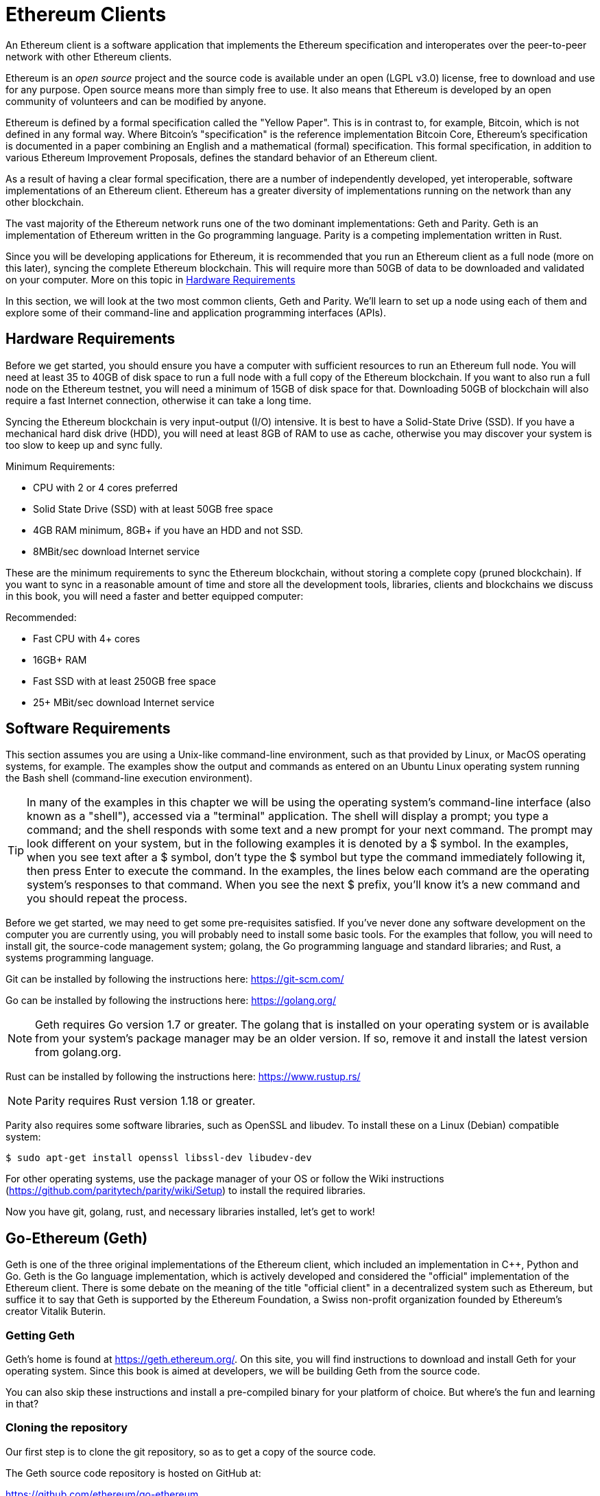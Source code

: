 = Ethereum Clients

An Ethereum client is a software application that implements the Ethereum specification and interoperates over the peer-to-peer network with other Ethereum clients.

Ethereum is an _open source_ project and the source code is available under an open (LGPL v3.0) license, free to download and use for any purpose. Open source means more than simply free to use. It also means that Ethereum is developed by an open community of volunteers and can be modified by anyone.

Ethereum is defined by a formal specification called the "Yellow Paper".
This is in contrast to, for example, Bitcoin, which is not defined in any formal way. Where Bitcoin's "specification" is the reference implementation Bitcoin Core, Ethereum's specification is documented in a paper combining an English and a mathematical (formal) specification.
This formal specification, in addition to various Ethereum Improvement Proposals, defines the standard behavior of an Ethereum client.

As a result of having a clear formal specification, there are a number of independently developed, yet interoperable, software implementations of an Ethereum client. Ethereum has a greater diversity of implementations running on the network than any other blockchain.

The vast majority of the Ethereum network runs one of the two dominant implementations: Geth and Parity. Geth is an implementation of Ethereum written in the Go programming language. Parity is a competing implementation written in Rust.

Since you will be developing applications for Ethereum, it is recommended that you run an Ethereum client as a full node (more on this later), syncing the complete Ethereum blockchain. This will require more than 50GB of data to be downloaded and validated on your computer. More on this topic in <<requirements>>

In this section, we will look at the two most common clients, Geth and Parity. We'll learn to set up a node using each of them and explore some of their command-line and application programming interfaces (APIs).


[[requirements]]
== Hardware Requirements

Before we get started, you should ensure you have a computer with sufficient resources to run an Ethereum full node. You will need at least 35 to 40GB of disk space to run a full node with a full copy of the Ethereum blockchain. If you want to also run a full node on the Ethereum testnet, you will need a minimum of 15GB of disk space for that. Downloading 50GB of blockchain will also require a fast Internet connection, otherwise it can take a long time.

Syncing the Ethereum blockchain is very input-output (I/O) intensive. It is best to have a Solid-State Drive (SSD). If you have a mechanical hard disk drive (HDD), you will need at least 8GB of RAM to use as cache, otherwise you may discover your system is too slow to keep up and sync fully.

Minimum Requirements:

* CPU with 2 or 4 cores preferred
* Solid State Drive (SSD) with at least 50GB free space
* 4GB RAM minimum, 8GB+ if you have an HDD and not SSD.
* 8MBit/sec download Internet service

These are the minimum requirements to sync the Ethereum blockchain, without storing a complete copy (pruned blockchain). If you want to sync in a reasonable amount of time and store all the development tools, libraries, clients and blockchains we discuss in this book, you will need a faster and better equipped computer:

Recommended:

* Fast CPU with 4+ cores
* 16GB+ RAM
* Fast SSD with at least 250GB free space
* 25+ MBit/sec download Internet service

[[sw_reqs]]
== Software Requirements

This section assumes you are using a Unix-like command-line environment, such as that provided by Linux, or MacOS operating systems, for example. The examples show the output and commands as entered on an Ubuntu Linux operating system running the Bash shell (command-line execution environment).

[TIP]
====
((("$ symbol")))((("shell commands")))((("terminal applications")))In many of the examples in this chapter we will be using the operating system's command-line interface (also known as a "shell"), accessed via a "terminal" application. The shell will display a prompt; you type a command; and the shell responds with some text and a new prompt for your next command. The prompt may look different on your system, but in the following examples it is denoted by a +$+ symbol. In the examples, when you see text after a +$+ symbol, don't type the +$+ symbol but type the command immediately following it, then press Enter to execute the command. In the examples, the lines below each command are the operating system's responses to that command. When you see the next +$+ prefix, you'll know it's a new command and you should repeat the process.
====


Before we get started, we may need to get some pre-requisites satisfied. If you've never done any software development on the computer you are currently using, you will probably need to install some basic tools. For the examples that follow, you will need to install +git+, the source-code management system; +golang+, the Go programming language and standard libraries; and Rust, a systems programming language.

Git can be installed by following the instructions here:
https://git-scm.com/

Go can be installed by following the instructions here:
https://golang.org/

[NOTE]
====
Geth requires Go version 1.7 or greater. The golang that is installed on your operating system or is available from your system's package manager may be an older version. If so, remove it and install the latest version from golang.org.
====

Rust can be installed by following the instructions here:
https://www.rustup.rs/

[NOTE]
====
Parity requires Rust version 1.18 or greater.
====

Parity also requires some software libraries, such as OpenSSL and libudev. To install these on a Linux (Debian) compatible system:

----
$ sudo apt-get install openssl libssl-dev libudev-dev
----

For other operating systems, use the package manager of your OS or follow the Wiki instructions (https://github.com/paritytech/parity/wiki/Setup) to install the required libraries.

Now you have +git+, +golang+, +rust+, and necessary libraries installed, let's get to work!

== Go-Ethereum (Geth)

Geth is one of the three original implementations of the Ethereum client, which included an implementation in C++, Python and Go. Geth is the Go language implementation, which is actively developed and considered the "official" implementation of the Ethereum client. There is some debate on the meaning of the title "official client" in a decentralized system such as Ethereum, but suffice it to say that Geth is supported by the Ethereum Foundation, a Swiss non-profit organization founded by Ethereum's creator Vitalik Buterin.

=== Getting Geth

Geth's home is found at https://geth.ethereum.org/. On this site, you will find instructions to download and install Geth for your operating system. Since this book is aimed at developers, we will be building Geth from the source code.

You can also skip these instructions and install a pre-compiled binary for your platform of choice. But where's the fun and learning in that?

=== Cloning the repository

Our first step is to clone the git repository, so as to get a copy of the source code.

The Geth source code repository is hosted on GitHub at:

https://github.com/ethereum/go-ethereum

To make a local clone of this repository, use the +git+ command as follows, in your home directory or under any directory you use for development:

----
$ git clone https://github.com/ethereum/go-ethereum.git
----

You should see a progress report as the repository is copied to your local system:

----
Cloning into 'go-ethereum'...
remote: Counting objects: 62587, done.
remote: Compressing objects: 100% (26/26), done.
remote: Total 62587 (delta 10), reused 13 (delta 4), pack-reused 62557
Receiving objects: 100% (62587/62587), 84.51 MiB | 1.40 MiB/s, done.
Resolving deltas: 100% (41554/41554), done.
Checking connectivity... done.
----

Great! Now we have a local copy of Geth, we can compile an executable for our platform.

=== Building Geth from Source Code

To build Geth, change to the directory where the source code was downloaded and use the +make+ command:
----
$ cd go-ethereum
$ make geth
----

If all goes well, you will see the go compiler building each component until it produces the +geth+ executable:

----
build/env.sh go run build/ci.go install ./cmd/geth
>>> /usr/local/go/bin/go install -ldflags -X main.gitCommit=58a1e13e6dd7f52a1d5e67bee47d23fd6cfdee5c -v ./cmd/geth
github.com/ethereum/go-ethereum/common/hexutil
github.com/ethereum/go-ethereum/common/math
github.com/ethereum/go-ethereum/crypto/sha3
github.com/ethereum/go-ethereum/rlp
github.com/ethereum/go-ethereum/crypto/secp256k1
github.com/ethereum/go-ethereum/common
[...]
github.com/ethereum/go-ethereum/cmd/utils
github.com/ethereum/go-ethereum/cmd/geth
Done building.
Run "build/bin/geth" to launch geth.
$
----

Let's run +geth+ to make sure it works:

----
$ ./build/bin/geth version

Geth
Version: 1.6.6-unstable
Git Commit: 58a1e13e6dd7f52a1d5e67bee47d23fd6cfdee5c
Architecture: amd64
Protocol Versions: [63 62]
Network Id: 1
Go Version: go1.8.3
Operating System: linux
GOPATH=/usr/local/src/gocode/
GOROOT=/usr/local/go

----

Your +geth version+ command may show slightly different information, but you should see a version report much like the one above.

As the last step, we may want to copy the +geth+ command to our operating systems application directory (or a directory on the command-line execution path). On Linux, we'd use the following command:

----
$ sudo cp ./build/bin/geth /usr/local/bin
----
Don't start running +geth+ yet, because it will start synchronizing the blockchain "the slow way" and that will take far too long (weeks). <<first_sync>> explains the challenge with the initial synchronization of Ethereum's blockchain.



== Parity

Parity is an implementation of a full node Ethreum client and dapp browser. Parity was written from the "ground up" in Rust, a systems programming language with the aim of building a highly modular, very secure and scalable Ethereum client. Parity is developed by Parity Tech, a UK company and is released under a GPLv3 open source license.

[NOTE]
====
Disclosure: The author of this book, Gavin Wood, is the founder of Parity Tech and wrote most of the Parity client. However, the decision to write about Parity was made by the other author, Andreas M. Antonopoulos, because Parity represents 50% of the installed Ethereum client base.
====

To install Parity, you can use the Rust package manager +cargo+ or download the source code from github. The package manager also downloads the source code, so there's not much difference between the two options. In the next section we will show you how to download and compile it yourself.

=== Installing Parity

The Parity Wiki offers instructions for building Parity in different environments and containers:

https://github.com/paritytech/parity/wiki/Setup

We'll build Parity from source. This assumes you have already installed Rust, using +rustup+ (See <<sw_reqs>>).

First, let's get the source code from github:

----
$ git clone https://github.com/paritytech/parity
----

Now, let's change to the +parity+ directory and use +cargo+ to build the executable:

----
$ cd parity
$ cargo build
----

If all goes well, you should see something like:

----
$ cargo build
    Updating git repository `https://github.com/paritytech/js-precompiled.git`
 Downloading log v0.3.7
 Downloading isatty v0.1.1
 Downloading regex v0.2.1

 [...]

Compiling parity-ipfs-api v1.7.0
Compiling parity-rpc v1.7.0
Compiling parity-rpc-client v1.4.0
Compiling rpc-cli v1.4.0 (file:///home/aantonop/Dev/parity/rpc_cli)
Finished dev [unoptimized + debuginfo] target(s) in 479.12 secs
$
----

Let's try and run +parity+ to see if it is installed, by invoking the +--version+ option:

----
$ parity --version
Parity
  version Parity/v1.7.0-unstable-02edc95-20170623/x86_64-linux-gnu/rustc1.18.0
Copyright 2015, 2016, 2017 Parity Technologies (UK) Ltd
License GPLv3+: GNU GPL version 3 or later <http://gnu.org/licenses/gpl.html>.
This is free software: you are free to change and redistribute it.
There is NO WARRANTY, to the extent permitted by law.

By Wood/Paronyan/Kotewicz/Drwięga/Volf
   Habermeier/Czaban/Greeff/Gotchac/Redmann
$
----

Great! Now that parity is installed, we can sync the blockchain and get started with some basic command-line options.


=== Parity's Geth Compatibility Mode

----
$ parity --geth
----

////
TODO
////

[[first_sync]]
== First Synchronization of the Ethereum Blockchain

Normally, when syncing the Ethereum blockchain, your Ethereum client will download and validate every block and every transaction since the genesis block.

While it is possible to fully sync the blockchain this way, it is not practical, as it will take a very long time and has higher computing resource requirements (much more RAM and faster storage).

Doing a "normal" sync, your Ethereum client will make rapid progress until it reaches block 2,283,397. This block was mined on September 18th 2016 and marks the beginning of a series of Denial-of-Service attacks against Ethereum's blockchain. From this block and until block 2,700,031 (November 26th 2016) the validation of transactions becomes extremely slow, memory intensive, and I/O intensive resulting in block validation times exceeding 1 minute. The Ethereum system implemented a series of upgrades using hard forks, to address the underlying vulnerabilities that were exploited in the DoS and clean up the blockchain by removing some 20 million empty accounts created by spam transactions.

If you are syncing with full validation, your client will slow down and may take several weeks or longer to validate the blocks in this range.

Ethereum clients include an option to perform a "fast" synchronization that skips the full validation of transactions until it has synced to the tip of the blockchain, then resumes full validation. For Geth, the option to enable fast synchronization is +--fast+. For Parity, the option is +--warp+ for older versions (< 1.6) and is enabled by default (no need to set a configuration option) on newer versions (>= 1.6).

[NOTE]
====
Geth and Parity can only operate fast synchronization when starting with an empty block database. If you have already started syncing without "fast" mode, Geth and Parity cannot switch to fast syncing. It is faster to delete the blockchain data directory and start "fast" syncing from the beginning than to continue syncing with full validation. Be careful not to delete any wallets when deleting the blockchain data!
====

== Light clients and RPC gateways

=== Metamask

=== MyEtherWallet

=== BlockCypher

https://www.blockcypher.com/dev/ethereum

